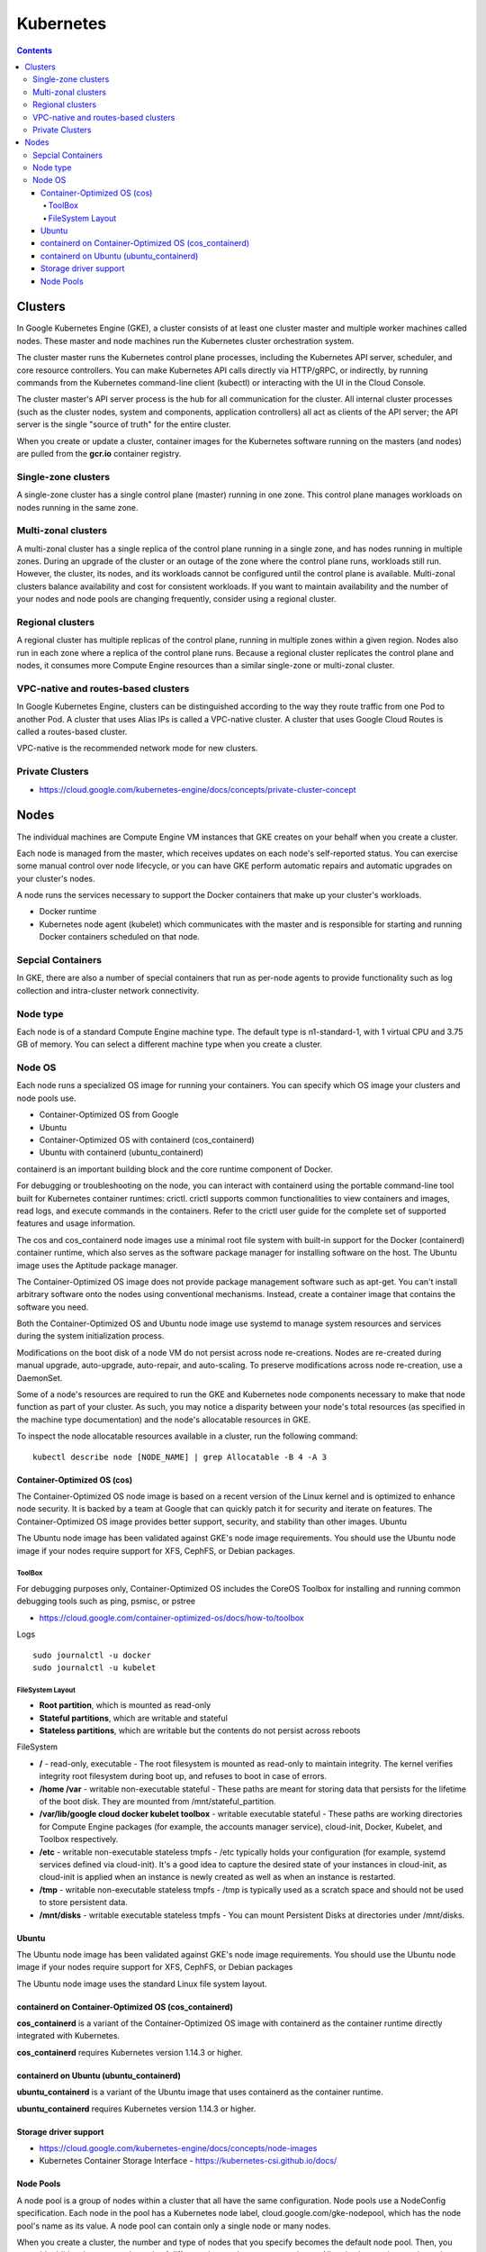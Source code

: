 Kubernetes
++++++++++

.. contents:: 

Clusters
========

In Google Kubernetes Engine (GKE), a cluster consists of at least one cluster master and multiple worker machines called nodes. These master and node machines run the Kubernetes cluster orchestration system.

The cluster master runs the Kubernetes control plane processes, including the Kubernetes API server, scheduler, and core resource controllers. You can make Kubernetes API calls directly via HTTP/gRPC, or indirectly, by running commands from the Kubernetes command-line client (kubectl) or interacting with the UI in the Cloud Console.

The cluster master's API server process is the hub for all communication for the cluster. All internal cluster processes (such as the cluster nodes, system and components, application controllers) all act as clients of the API server; the API server is the single "source of truth" for the entire cluster.

When you create or update a cluster, container images for the Kubernetes software running on the masters (and nodes) are pulled from the **gcr.io** container registry.

Single-zone clusters
--------------------

A single-zone cluster has a single control plane (master) running in one zone. This control plane manages workloads on nodes running in the same zone.

Multi-zonal clusters
--------------------

A multi-zonal cluster has a single replica of the control plane running in a single zone, and has nodes running in multiple zones. During an upgrade of the cluster or an outage of the zone where the control plane runs, workloads still run. However, the cluster, its nodes, and its workloads cannot be configured until the control plane is available. Multi-zonal clusters balance availability and cost for consistent workloads. If you want to maintain availability and the number of your nodes and node pools are changing frequently, consider using a regional cluster.

Regional clusters
-----------------

A regional cluster has multiple replicas of the control plane, running in multiple zones within a given region. Nodes also run in each zone where a replica of the control plane runs. Because a regional cluster replicates the control plane and nodes, it consumes more Compute Engine resources than a similar single-zone or multi-zonal cluster.

VPC-native and routes-based clusters
------------------------------------

In Google Kubernetes Engine, clusters can be distinguished according to the way they route traffic from one Pod to another Pod. A cluster that uses Alias IPs is called a VPC-native cluster. A cluster that uses Google Cloud Routes is called a routes-based cluster.

VPC-native is the recommended network mode for new clusters.

Private Clusters
----------------

* https://cloud.google.com/kubernetes-engine/docs/concepts/private-cluster-concept

Nodes
=====

The individual machines are Compute Engine VM instances that GKE creates on your behalf when you create a cluster.

Each node is managed from the master, which receives updates on each node's self-reported status. You can exercise some manual control over node lifecycle, or you can have GKE perform automatic repairs and automatic upgrades on your cluster's nodes.

A node runs the services necessary to support the Docker containers that make up your cluster's workloads. 

* Docker runtime 
* Kubernetes node agent (kubelet) which communicates with the master and is responsible for starting and running Docker containers scheduled on that node.

Sepcial Containers
------------------

In GKE, there are also a number of special containers that run as per-node agents to provide functionality such as log collection and intra-cluster network connectivity.

Node type
---------

Each node is of a standard Compute Engine machine type. The default type is n1-standard-1, with 1 virtual CPU and 3.75 GB of memory. You can select a different machine type when you create a cluster.

Node OS
-------

Each node runs a specialized OS image for running your containers. You can specify which OS image your clusters and node pools use.

* Container-Optimized OS from Google
* Ubuntu
* Container-Optimized OS with containerd (cos_containerd)
* Ubuntu with containerd (ubuntu_containerd)

containerd is an important building block and the core runtime component of Docker.

For debugging or troubleshooting on the node, you can interact with containerd using the portable command-line tool built for Kubernetes container runtimes: crictl. crictl supports common functionalities to view containers and images, read logs, and execute commands in the containers. Refer to the crictl user guide for the complete set of supported features and usage information.

The cos and cos_containerd node images use a minimal root file system with built-in support for the Docker (containerd) container runtime, which also serves as the software package manager for installing software on the host. The Ubuntu image uses the Aptitude package manager.

The Container-Optimized OS image does not provide package management software such as apt-get. You can't install arbitrary software onto the nodes using conventional mechanisms. Instead, create a container image that contains the software you need.

Both the Container-Optimized OS and Ubuntu node image use systemd to manage system resources and services during the system initialization process.

Modifications on the boot disk of a node VM do not persist across node re-creations. Nodes are re-created during manual upgrade, auto-upgrade, auto-repair, and auto-scaling. To preserve modifications across node re-creation, use a DaemonSet.

Some of a node's resources are required to run the GKE and Kubernetes node components necessary to make that node function as part of your cluster. As such, you may notice a disparity between your node's total resources (as specified in the machine type documentation) and the node's allocatable resources in GKE.

To inspect the node allocatable resources available in a cluster, run the following command:

::

    kubectl describe node [NODE_NAME] | grep Allocatable -B 4 -A 3

============================
Container-Optimized OS (cos)
============================

The Container-Optimized OS node image is based on a recent version of the Linux kernel and is optimized to enhance node security. It is backed by a team at Google that can quickly patch it for security and iterate on features. The Container-Optimized OS image provides better support, security, and stability than other images.
Ubuntu

The Ubuntu node image has been validated against GKE's node image requirements. You should use the Ubuntu node image if your nodes require support for XFS, CephFS, or Debian packages.

-------
ToolBox
-------

For debugging purposes only, Container-Optimized OS includes the CoreOS Toolbox for installing and running common debugging tools such as ping, psmisc, or pstree

* https://cloud.google.com/container-optimized-os/docs/how-to/toolbox

Logs

::

    sudo journalctl -u docker
    sudo journalctl -u kubelet

-----------------
FileSystem Layout
-----------------

* **Root partition**, which is mounted as read-only
* **Stateful partitions**, which are writable and stateful
* **Stateless partitions**, which are writable but the contents do not persist across reboots

FileSystem

* **/** - read-only, executable - The root filesystem is mounted as read-only to maintain integrity. The kernel verifies integrity root filesystem during boot up, and refuses to boot in case of errors.
* **/home /var** - writable non-executable stateful - These paths are meant for storing data that persists for the lifetime of the boot disk. They are mounted from /mnt/stateful_partition.
* **/var/lib/google cloud docker kubelet toolbox** - writable executable stateful - These paths are working directories for Compute Engine packages (for example, the accounts manager service), cloud-init, Docker, Kubelet, and Toolbox respectively.
* **/etc** - writable non-executable stateless tmpfs - /etc typically holds your configuration (for example, systemd services defined via cloud-init). It's a good idea to capture the desired state of your instances in cloud-init, as cloud-init is applied when an instance is newly created as well as when an instance is restarted.
* **/tmp** - writable non-executable stateless tmpfs - /tmp is typically used as a scratch space and should not be used to store persistent data.
* **/mnt/disks** - writable executable stateless tmpfs - You can mount Persistent Disks at directories under /mnt/disks.

======
Ubuntu
======

The Ubuntu node image has been validated against GKE's node image requirements. You should use the Ubuntu node image if your nodes require support for XFS, CephFS, or Debian packages

The Ubuntu node image uses the standard Linux file system layout.

=====================================================
containerd on Container-Optimized OS (cos_containerd)
=====================================================

**cos_containerd** is a variant of the Container-Optimized OS image with containerd as the container runtime directly integrated with Kubernetes.

**cos_containerd** requires Kubernetes version 1.14.3 or higher.

========================================
containerd on Ubuntu (ubuntu_containerd)
========================================

**ubuntu_containerd** is a variant of the Ubuntu image that uses containerd as the container runtime.

**ubuntu_containerd** requires Kubernetes version 1.14.3 or higher.

======================
Storage driver support
======================

* https://cloud.google.com/kubernetes-engine/docs/concepts/node-images

* Kubernetes Container Storage Interface - https://kubernetes-csi.github.io/docs/

==========
Node Pools
==========

A node pool is a group of nodes within a cluster that all have the same configuration. Node pools use a NodeConfig specification. Each node in the pool has a Kubernetes node label, cloud.google.com/gke-nodepool, which has the node pool's name as its value. A node pool can contain only a single node or many nodes.

When you create a cluster, the number and type of nodes that you specify becomes the default node pool. Then, you can add additional custom node pools of different sizes and types to your cluster. All nodes in any given node pool are identical to one another.


